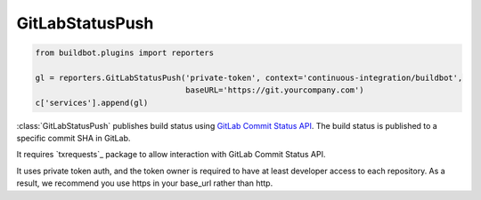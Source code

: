 .. bb:reporter:: GitLabStatusPush

GitLabStatusPush
++++++++++++++++

.. py:currentmodule:: buildbot.reporters.gitlab

.. code-block:: python

    from buildbot.plugins import reporters

    gl = reporters.GitLabStatusPush('private-token', context='continuous-integration/buildbot',
                                    baseURL='https://git.yourcompany.com')
    c['services'].append(gl)

:class:`GitLabStatusPush` publishes build status using `GitLab Commit Status API <http://doc.gitlab.com/ce/api/commits.html#commit-status>`_.
The build status is published to a specific commit SHA in GitLab.

It requires `txrequests`_ package to allow interaction with GitLab Commit Status API.

It uses private token auth, and the token owner is required to have at least developer access to each repository. As a result, we recommend you use https in your base_url rather than http.


.. py:class:: GitLabStatusPush(token, context=None, baseURL=None, generators=None, verbose=False)

    :param string token: Private token of user permitted to update status for commits. (can be a :ref:`Secret`)
    :param string context: Name of your build system, eg. continuous-integration/buildbot
    :type generators: list of IReportGenerator instances
    :param generators: A list of report generators that will be used to generate reports to be sent by this reporter.
        Currently the reporter will consider only the report generated by the first generator.
    :param string baseURL: the base url of the GitLab host, up to and optionally including the first `/` of the path. Do not include /api/
    :param string verbose: Be more verbose
    :param boolean verify: disable ssl verification for the case you use temporary self signed certificates
    :param boolean debug: logs every requests and their response

    .. _txrequests: https://pypi.python.org/pypi/txrequests
